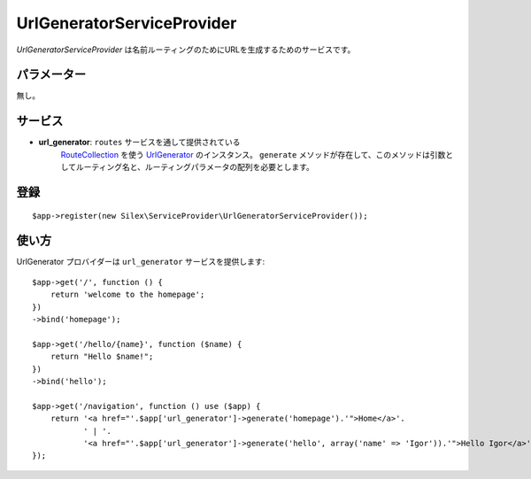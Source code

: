 UrlGeneratorServiceProvider
=====================

*UrlGeneratorServiceProvider* は名前ルーティングのためにURLを生成するためのサービスです。

パラメーター
------------

無し。

サービス
--------

* **url_generator**: ``routes`` サービスを通して提供されている 
    `RouteCollection <http://api.symfony.com/2.0/Symfony/Component/Routing/RouteCollection.html>`_ 
    を使う `UrlGenerator
    <http://api.symfony.com/2.0/Symfony/Component/Routing/Generator/UrlGenerator.html>`_
    のインスタンス。 ``generate`` メソッドが存在して、このメソッドは引数としてルーティング名と、ルーティングパラメータの配列を必要とします。

登録
-----------

::

    $app->register(new Silex\ServiceProvider\UrlGeneratorServiceProvider());

使い方
------

UrlGenerator プロバイダーは ``url_generator`` サービスを提供します::

    $app->get('/', function () {
        return 'welcome to the homepage';
    })
    ->bind('homepage');

    $app->get('/hello/{name}', function ($name) {
        return "Hello $name!";
    })
    ->bind('hello');

    $app->get('/navigation', function () use ($app) {
        return '<a href="'.$app['url_generator']->generate('homepage').'">Home</a>'.
               ' | '.
               '<a href="'.$app['url_generator']->generate('hello', array('name' => 'Igor')).'">Hello Igor</a>';
    });
